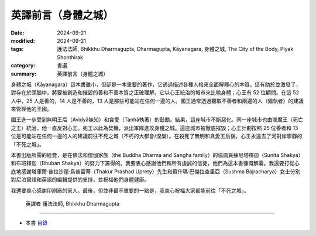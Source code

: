 ================================
英譯前言（身體之城）
================================

:date: 2024-09-21
:modified: 2024-09-21
:tags: 護法法師, Bhikkhu Dharmagupta, Dharmagupta, Kāyanagara, 身體之城, The City of the Body, Plyak Shonthirak
:category: 書選
:summary: 英譯前言（身體之城）

身體之城（Kāyanagara）這本書雖小，但卻是一本重要的著作，它通過描述各種人格來全面解釋心的本質。這有助於並激發了，對存在於頭腦中，將要被創造和摧毀的善和不善本質之正確理解。它以心王統治的城市來比喻身體；心王有 52 位顧問。在這 52 人中，25 人是善的，14 人是不善的，13 人是那些可能站在任何一邊的人。國王通常透過聽取不善者和兩邊的人（偏執者）的建議來管理他的王國。

國王進一步受到無明王后（Avidyā無知）和貪愛（Taṇhā執著）的鼓勵。結果，這座城市不斷惡化。同一座城市也由閻魔王（死亡之王）統治，他一直反對心王。死王以此為契機，派出軍隊進攻身體之城。這座城市被徹底摧毀；心王計劃按照 25 位善者和 13 位是可能站在任何一邊的人的建議前往不死之城（不朽的大都會/涅槃）。在殺死了無明和貪愛王后後，心王永遠去了河對岸寧靜的「不死之城」。

本書出版所需的經費，是在佛法和僧伽家族（the Buddha Dharma and Sangha family）的協調員蘇尼塔釋迦（Sunita Shakya）和布班釋迦（Bhuban Shakya）的努力下籌得的。我要衷心感謝他們和所有虔誠的信徒，他們為這本書慷慨解囊。我還要打從心底地感謝塔庫爾·普拉沙德·烏普雷蒂（Thakur Prashad Uprety）先生和蘇什瑪·巴傑拉查里亞（Sushma Bajracharya）女士分別對尼泊爾語和英語的編輯提供的支持，並祝福他們身體健康。

我還要衷心感謝印刷廠的家人。最後，但並非最不重要的一點是，我衷心祝福大家都能前往「不死之城」。

    英譯者 護法法師, Bhikkhu Dharmagupta

------

- 本書 `目錄 <{filename}kaayanagara%zh.rst>`_ 


..
  2024-09-21; create rst on 2024-09-21
